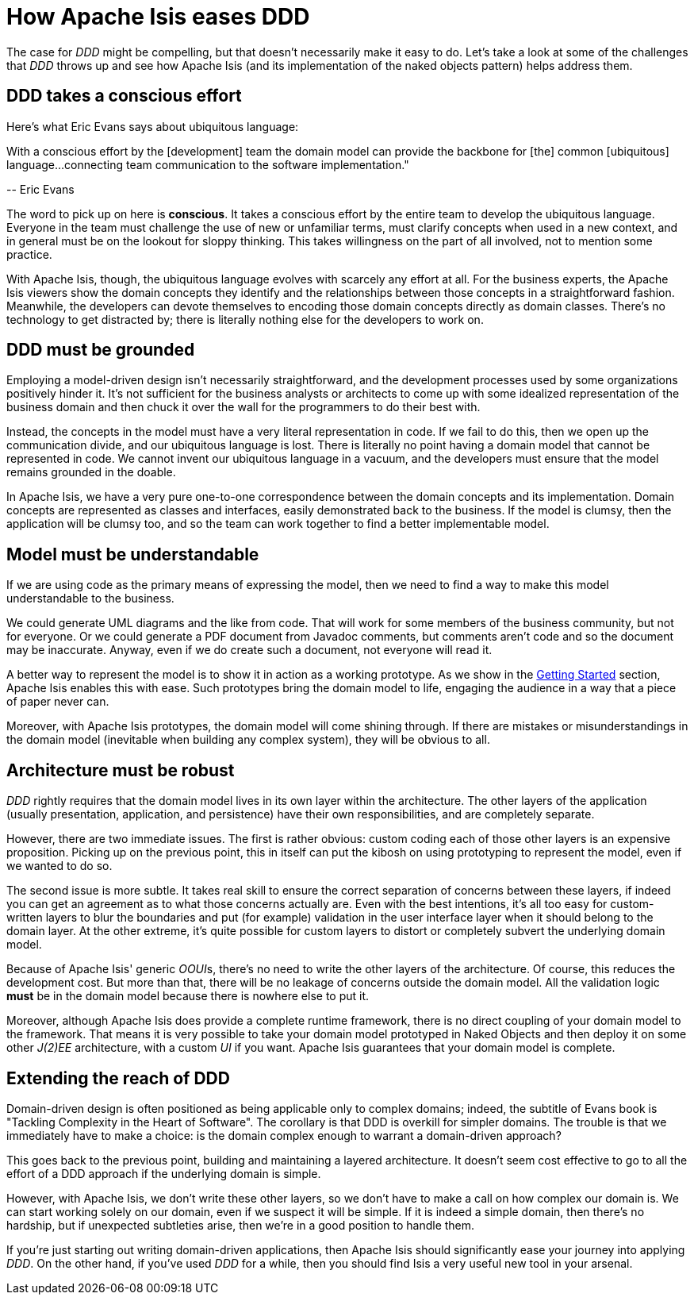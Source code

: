 [[_ugfun_core-concepts_philosophy_how-eases-ddd]]
= How Apache Isis eases DDD
:Notice: Licensed to the Apache Software Foundation (ASF) under one or more contributor license agreements. See the NOTICE file distributed with this work for additional information regarding copyright ownership. The ASF licenses this file to you under the Apache License, Version 2.0 (the "License"); you may not use this file except in compliance with the License. You may obtain a copy of the License at. http://www.apache.org/licenses/LICENSE-2.0 . Unless required by applicable law or agreed to in writing, software distributed under the License is distributed on an "AS IS" BASIS, WITHOUT WARRANTIES OR  CONDITIONS OF ANY KIND, either express or implied. See the License for the specific language governing permissions and limitations under the License.
:_basedir: ../../
:_imagesdir: images/



The case for  _DDD_ might be compelling, but that doesn't necessarily make it easy to do. Let's take a look at some of the
challenges that  _DDD_ throws up and see how Apache Isis (and its implementation of the naked objects pattern) helps address them.

== DDD takes a conscious effort

Here's what Eric Evans says about ubiquitous language:

pass:[<div class="extended-quote-first"><p>]With a conscious effort by the [development] team the domain model can provide the backbone for [the] common [ubiquitous] language...connecting team communication to the software implementation."
pass:[</p></div>]

pass:[<div class="extended-quote-attribution"><p>]-- Eric Evans
pass:[</p></div>]

The word to pick up on here is *conscious*.  It takes a conscious effort by the entire team to develop the ubiquitous language. Everyone in the team must challenge the use of new or unfamiliar terms, must clarify concepts when used in a new context, and in general must be on the lookout for sloppy thinking. This takes willingness on the part of all involved, not to mention some practice.

With Apache Isis, though, the  ubiquitous language evolves with scarcely any effort at all. For the business experts, the Apache Isis viewers show the domain concepts they identify and the relationships between those concepts in a straightforward fashion. Meanwhile, the developers can devote themselves to encoding those domain concepts directly as domain classes. There's no technology to get distracted by; there is literally nothing else for the developers to work on.


== DDD must be grounded

Employing a  model-driven design isn't necessarily straightforward, and the development processes used by some organizations positively hinder it. It's not sufficient for the business analysts or architects to come up with some idealized representation of the business domain and then chuck it over the wall for the programmers to do their best with.

Instead, the concepts in the model must have a very literal representation in code. If we fail to do this, then we open up the communication divide, and our  ubiquitous language is lost. There is literally no point having a domain model that cannot be represented in code. We cannot invent our ubiquitous language in a vacuum, and the developers must ensure that the model remains grounded in the doable.

In Apache Isis, we have a very pure one-to-one correspondence between the domain concepts and its implementation. Domain concepts are represented as classes and interfaces, easily demonstrated back to the business. If the model is clumsy, then the application will be clumsy too, and so the team can work together to find a better implementable model.



== Model must be understandable

If we are using code as the primary means of expressing the model, then we need to find a way to make this model understandable to the business.

We could generate UML diagrams and the like from code. That will work for some members of the business community, but not for everyone. Or we could generate a PDF document from Javadoc comments, but comments aren't code and so the document may be inaccurate.  Anyway, even if we do create such a document, not everyone will read it.

A better way to represent the model is to show it in action as a working prototype. As we show in the xref:ugfun.adoc#_ugfun_getting-started[Getting Started] section, Apache Isis enables this with ease. Such prototypes bring the domain model to life, engaging the audience in a way that a piece of paper never can.

Moreover, with Apache Isis prototypes, the domain model will come shining through. If there are mistakes or misunderstandings in the domain model (inevitable when building any complex system), they will be obvious to all.




== Architecture must be robust

_DDD_ rightly requires that the domain model lives in its own layer within the architecture. The other layers of the application (usually presentation, application, and persistence) have their own responsibilities, and are completely separate.

However, there are two immediate issues. The first is rather obvious: custom coding each of those other layers is an expensive proposition. Picking up on the previous point, this in itself can put the kibosh on using prototyping to represent the model, even if we wanted to do so.

The second issue is more subtle. It takes real skill to ensure the correct separation of concerns between these layers, if indeed you can get an agreement as to what those concerns actually are. Even with the best intentions, it's all too easy for custom-written layers to blur the boundaries and put (for example) validation in the user interface layer when it should belong to the domain layer. At the other extreme, it's quite possible for custom layers to distort or completely subvert the underlying domain model.

Because of Apache Isis' generic  __OOUI__s, there's no need to write the other layers of the architecture.  Of course, this reduces the development cost. But more than that, there will be no leakage of concerns outside the domain model. All the validation logic *must* be in the domain model because there is nowhere else to put it.

Moreover, although Apache Isis does provide a complete runtime framework, there is no direct coupling of your domain model to the framework. That means it is very possible to take your domain model prototyped in Naked Objects and then deploy it on some other  _J(2)EE_ architecture, with a custom _UI_ if you want.  Apache Isis guarantees that your domain model is complete.




== Extending the reach of DDD

Domain-driven design is often positioned as  being applicable only to complex domains; indeed, the subtitle of Evans book is  "Tackling Complexity in the Heart of Software". The corollary is that DDD is overkill for simpler domains. The trouble is that we immediately have to make a choice: is the domain complex enough to warrant a domain-driven approach?

This goes back to the previous point, building and maintaining a layered architecture. It doesn't seem cost effective to go to all the effort of a DDD approach if the underlying domain is simple.

However, with Apache Isis, we don't write these other layers, so we don't have to make a call on how complex our domain is. We can start working solely on our domain, even if we suspect it will be simple. If it is indeed a simple domain, then there's no hardship, but if unexpected subtleties arise, then we're in a good position to handle them.

If you're just starting out writing domain-driven applications, then Apache Isis should significantly ease your journey into applying _DDD_. On the other hand, if you've used _DDD_ for a while, then you should find Isis a very useful new tool in your arsenal.

